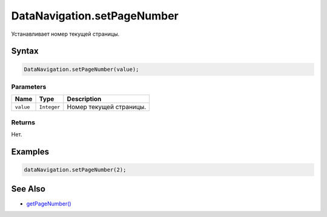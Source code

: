 DataNavigation.setPageNumber
============================

Устанавливает номер текущей страницы.

Syntax
------

.. code:: js

    DataNavigation.setPageNumber(value);

Parameters
~~~~~~~~~~

.. list-table::
   :header-rows: 1

   * - Name
     - Type
     - Description
   * - ``value``
     - ``Integer``
     - Номер текущей страницы.


Returns
~~~~~~~

Нет.

Examples
--------

.. code:: js

    dataNavigation.setPageNumber(2);

See Also
--------

-  `getPageNumber() <../DataNavigation.getPageNumber.html>`__
